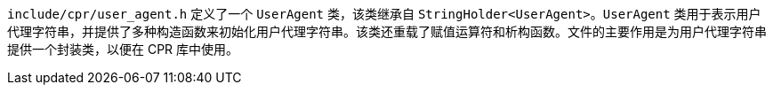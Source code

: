 `include/cpr/user_agent.h` 定义了一个 `UserAgent` 类，该类继承自 `StringHolder<UserAgent>`。`UserAgent` 类用于表示用户代理字符串，并提供了多种构造函数来初始化用户代理字符串。该类还重载了赋值运算符和析构函数。文件的主要作用是为用户代理字符串提供一个封装类，以便在 CPR 库中使用。